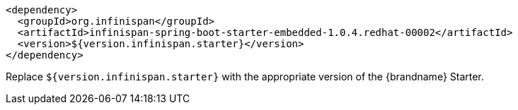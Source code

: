 [source,xml,options="nowrap"]
----
<dependency>
  <groupId>org.infinispan</groupId>
  <artifactId>infinispan-spring-boot-starter-embedded-1.0.4.redhat-00002</artifactId>
  <version>${version.infinispan.starter}</version>
</dependency>
----

Replace `${version.infinispan.starter}` with the appropriate version of the {brandname} Starter.
